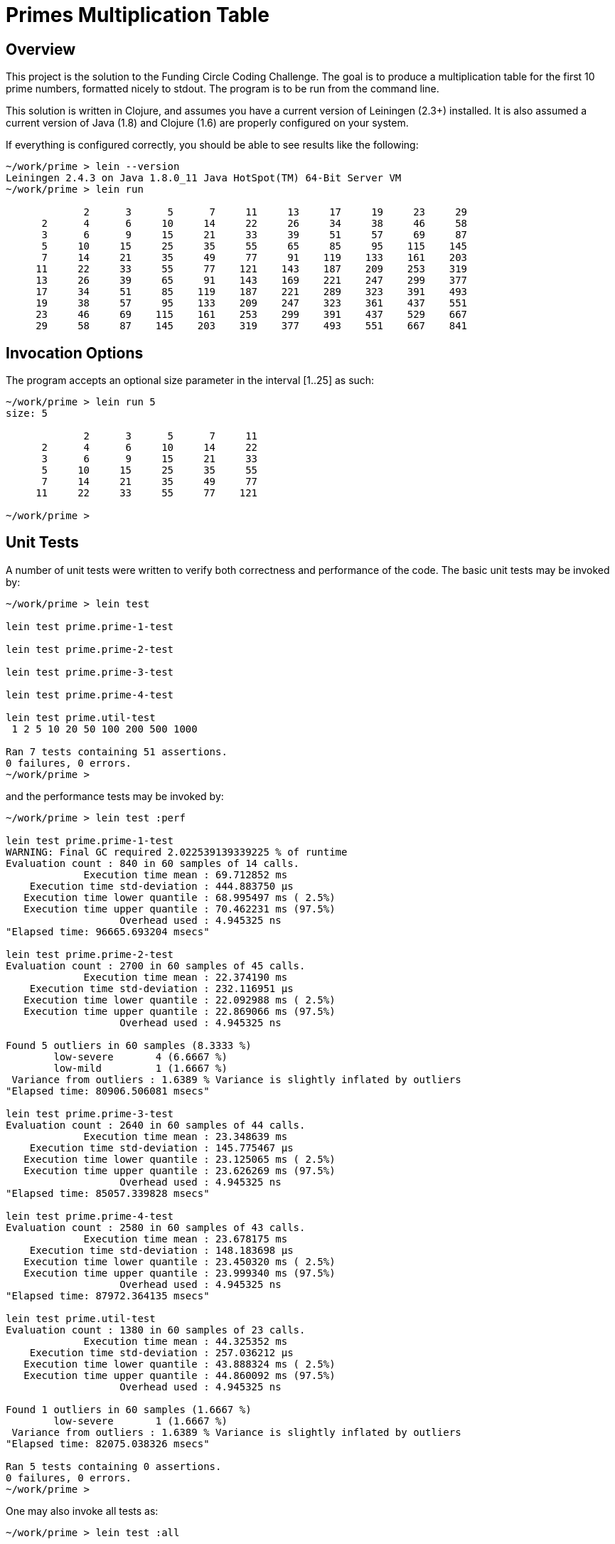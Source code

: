 = Primes Multiplication Table

== Overview

This project is the solution to the Funding Circle Coding Challenge.  The goal is to
produce a multiplication table for the first 10 prime numbers, formatted nicely to stdout.
The program is to be run from the command line.

This solution is written in Clojure, and assumes you have a current version of Leiningen
(2.3+) installed.  It is also assumed a current version of Java (1.8) and Clojure (1.6)
are properly configured on your system.

If everything is configured correctly, you should be able to see results like the
following:
----
~/work/prime > lein --version
Leiningen 2.4.3 on Java 1.8.0_11 Java HotSpot(TM) 64-Bit Server VM
~/work/prime > lein run

             2      3      5      7     11     13     17     19     23     29
      2      4      6     10     14     22     26     34     38     46     58
      3      6      9     15     21     33     39     51     57     69     87
      5     10     15     25     35     55     65     85     95    115    145
      7     14     21     35     49     77     91    119    133    161    203
     11     22     33     55     77    121    143    187    209    253    319
     13     26     39     65     91    143    169    221    247    299    377
     17     34     51     85    119    187    221    289    323    391    493
     19     38     57     95    133    209    247    323    361    437    551
     23     46     69    115    161    253    299    391    437    529    667
     29     58     87    145    203    319    377    493    551    667    841
----

== Invocation Options

The program accepts an optional size parameter in the interval [1..25] as such:
----
~/work/prime > lein run 5
size: 5

             2      3      5      7     11
      2      4      6     10     14     22
      3      6      9     15     21     33
      5     10     15     25     35     55
      7     14     21     35     49     77
     11     22     33     55     77    121

~/work/prime > 
----

== Unit Tests

A number of unit tests were written to verify both correctness and performance of the
code.  The basic unit tests may be invoked by:
----
~/work/prime > lein test

lein test prime.prime-1-test

lein test prime.prime-2-test

lein test prime.prime-3-test

lein test prime.prime-4-test

lein test prime.util-test
 1 2 5 10 20 50 100 200 500 1000

Ran 7 tests containing 51 assertions.
0 failures, 0 errors.
~/work/prime > 
----

and the performance tests may be invoked by:
----
~/work/prime > lein test :perf

lein test prime.prime-1-test
WARNING: Final GC required 2.022539139339225 % of runtime
Evaluation count : 840 in 60 samples of 14 calls.
             Execution time mean : 69.712852 ms
    Execution time std-deviation : 444.883750 µs
   Execution time lower quantile : 68.995497 ms ( 2.5%)
   Execution time upper quantile : 70.462231 ms (97.5%)
                   Overhead used : 4.945325 ns
"Elapsed time: 96665.693204 msecs"

lein test prime.prime-2-test
Evaluation count : 2700 in 60 samples of 45 calls.
             Execution time mean : 22.374190 ms
    Execution time std-deviation : 232.116951 µs
   Execution time lower quantile : 22.092988 ms ( 2.5%)
   Execution time upper quantile : 22.869066 ms (97.5%)
                   Overhead used : 4.945325 ns

Found 5 outliers in 60 samples (8.3333 %)
        low-severe       4 (6.6667 %)
        low-mild         1 (1.6667 %)
 Variance from outliers : 1.6389 % Variance is slightly inflated by outliers
"Elapsed time: 80906.506081 msecs"

lein test prime.prime-3-test
Evaluation count : 2640 in 60 samples of 44 calls.
             Execution time mean : 23.348639 ms
    Execution time std-deviation : 145.775467 µs
   Execution time lower quantile : 23.125065 ms ( 2.5%)
   Execution time upper quantile : 23.626269 ms (97.5%)
                   Overhead used : 4.945325 ns
"Elapsed time: 85057.339828 msecs"

lein test prime.prime-4-test
Evaluation count : 2580 in 60 samples of 43 calls.
             Execution time mean : 23.678175 ms
    Execution time std-deviation : 148.183698 µs
   Execution time lower quantile : 23.450320 ms ( 2.5%)
   Execution time upper quantile : 23.999340 ms (97.5%)
                   Overhead used : 4.945325 ns
"Elapsed time: 87972.364135 msecs"

lein test prime.util-test
Evaluation count : 1380 in 60 samples of 23 calls.
             Execution time mean : 44.325352 ms
    Execution time std-deviation : 257.036212 µs
   Execution time lower quantile : 43.888324 ms ( 2.5%)
   Execution time upper quantile : 44.860092 ms (97.5%)
                   Overhead used : 4.945325 ns

Found 1 outliers in 60 samples (1.6667 %)
        low-severe       1 (1.6667 %)
 Variance from outliers : 1.6389 % Variance is slightly inflated by outliers
"Elapsed time: 82075.038326 msecs"

Ran 5 tests containing 0 assertions.
0 failures, 0 errors.
~/work/prime > 
----

One may also invoke all tests as:
----
~/work/prime > lein test :all
----

== Algorithms

Five different strategies for generating the prime numbers were investigated.  The
`prime.util` namespace contains a reference implementation using trial division.  The
namespaces `prime.prime-1` through `prime.prime-4` contain various implementations of the
sieve of Eratosthenes, modified to generate an arbitrary number of primes rather than all
primes below a given limit.

=== Reference Implementation - Trial Division

Namespace `prime.util` uses trial division in the function `is-prime-simple` to determine
if a given number is prime.  For a value N, it tests all possible divisors in the interval
[2..sqrt(N)] to see if any yield zero remainder.  If not, then N is prime.

This algorithm is very simple and does not exploit the fact that all primes after 2 are
odd.  However, it is meant to maximize simplicity rather than speed as it is a reference
implementation used to judge the correctness and speed of other, more complex algorithms.

The function `all-primes` returns an infinite lazy sequence of primes, while the function
`get-primes` returns a vector of the first N primes.  A helper function `all-prime?` is
available as an aid to testing correctness of other prime algorithms.

This algorithm requires an average of 44 ms to generate the first 1000 primes.

=== Sieve of Eratosthenes - Algorithm 1

Namespace `prime.prime-1` contains a simple version of the Sieve of Eratosthenes (SE). In it's
original design, the SE is designed to find all primes below a given value, which is
a different problem than finding the first N primes. Also, since SE makes extensive use of
memory for temporary storage, one must consider that DRAM access speed may slow the
algorithm and/or that memory exhaustion may occor.  For these reasons, we do not implement the
SE in its traditional form but use a loop-based version instead.

We seed the loop with the first prime value (2) and the next candidate prime (3).  The
loop uses the `is-prime` funciton to test each candidate, accumulating any primes found in
the `primes-so-far` array.  When enough primes have been found, the loop terminates.  Note
that only odd values after 2 are tested.

By using a loop, we do not require storage for non-primes like the pure SE algorithm.
Also, the loop can continue as long as required until `num-primes-desired` are found.  The
primary difference between the SE algorithm and simple trial division is that, for any
prime candidate value N, only primes less than N need be considered as possible divisors
(any non-prime integer must have smaller divisors which are prime).  As this is a baseline
algorithm, we do not restrict possible prime divisors as less than sqrt(N).

This algorithm requires an average of 70 ms to generate the first 1000 primes, about 1.6x
slower than `prime.util`.  Although the SE algorithm is more efficient in the long
run, we are not exploiting the sqrt(N) divisor limit which gives `prime.util` an
advantage.

=== Sieve of Eratosthenes - Algorithm 2

Namespace `prime.prime-2` contains an improved version of the SE algorithm, which does
include the sqrt(N) divisor limit, which is the only change compared to `prime.prime-1`.  

This algorithm requires an average of 22 ms to generate the first 1000 primes, about 2x
faster than `prime.util`.  Note that this is not as efficient as possible, since the
primes are filtered below sqrt(N) on each call to `is-prime`, which represents repeated
work that could be eliminated by a more complicated version of the algorithm.

=== Sieve of Eratosthenes - Algorithm 3

Namespace `prime.prime-3` is a modified version of `prime.prime-2', where the function
`is-prime` has been inlined into the loop to eliminate a function call.

This algorithm requires an average of 23 ms to generate the first 1000 primes, nearly
identical to `prime.prime-2` (many previous timings showed them to have identical
execution times). Eliminating the function call has had no measurable effect.

=== Sieve of Eratosthenes - Algorithm 4

Namespace `prime.prime-4` is a modified version of `prime.prime-2'. It adds a function
`all-primes` that returns an infinite lazy sequence of all primes [2 3 5 7 11...].

The (internal) function `all-primes*` does lion's share of the work, generating the lazy
sequence.  It calls itself recursively, generating another prime on each invocation.  The
function `all-primes` provides seed values to `all-primes*` and is the external interface.

This algorithm requires an average of 23 ms to generate the first 1000 primes, essentially
identical to `prime.prime-2`.  Returning the primes as an infinite lazy sequence has had no
measurable cost, but does support added flexibility for clients who wish to take advantage
of it.


== License

Copyright © 2014 Alan Thompson. 

Distributed under the Eclipse Public License, the same as Clojure.
